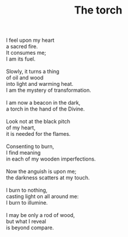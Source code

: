 :PROPERTIES:
:ID:       EA45F1F5-9B55-4919-A048-9F649790E2F0
:SLUG:     the-torch
:LOCATION: 380 Esplanade #211
:EDITED:   [2005-04-04 Mon]
:END:
#+filetags: :poetry:
#+title: The torch

#+BEGIN_VERSE
I feel upon my heart
a sacred fire.
It consumes me;
I am its fuel.

Slowly, it turns a thing
of oil and wood
into light and warming heat.
I am the mystery of transformation.

I am now a beacon in the dark,
a torch in the hand of the Divine.

Look not at the black pitch
of my heart,
it is needed for the flames.

Consenting to burn,
I find meaning
in each of my wooden imperfections.

Now the anguish is upon me;
the darkness scatters at my touch.

I burn to nothing,
casting light on all around me:
I burn to illumine.

I may be only a rod of wood,
but what I reveal
is beyond compare.
#+END_VERSE
